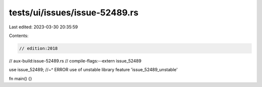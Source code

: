 tests/ui/issues/issue-52489.rs
==============================

Last edited: 2023-03-30 20:35:59

Contents:

.. code-block:: rs

    // edition:2018
// aux-build:issue-52489.rs
// compile-flags:--extern issue_52489

use issue_52489;
//~^ ERROR use of unstable library feature 'issue_52489_unstable'

fn main() {}


